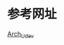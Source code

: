 * 参考网址
[[https://wiki.archlinux.org/index.php/Udev_%28%E7%AE%80%E4%BD%93%E4%B8%AD%E6%96%87%29][Arch_Udev]]
